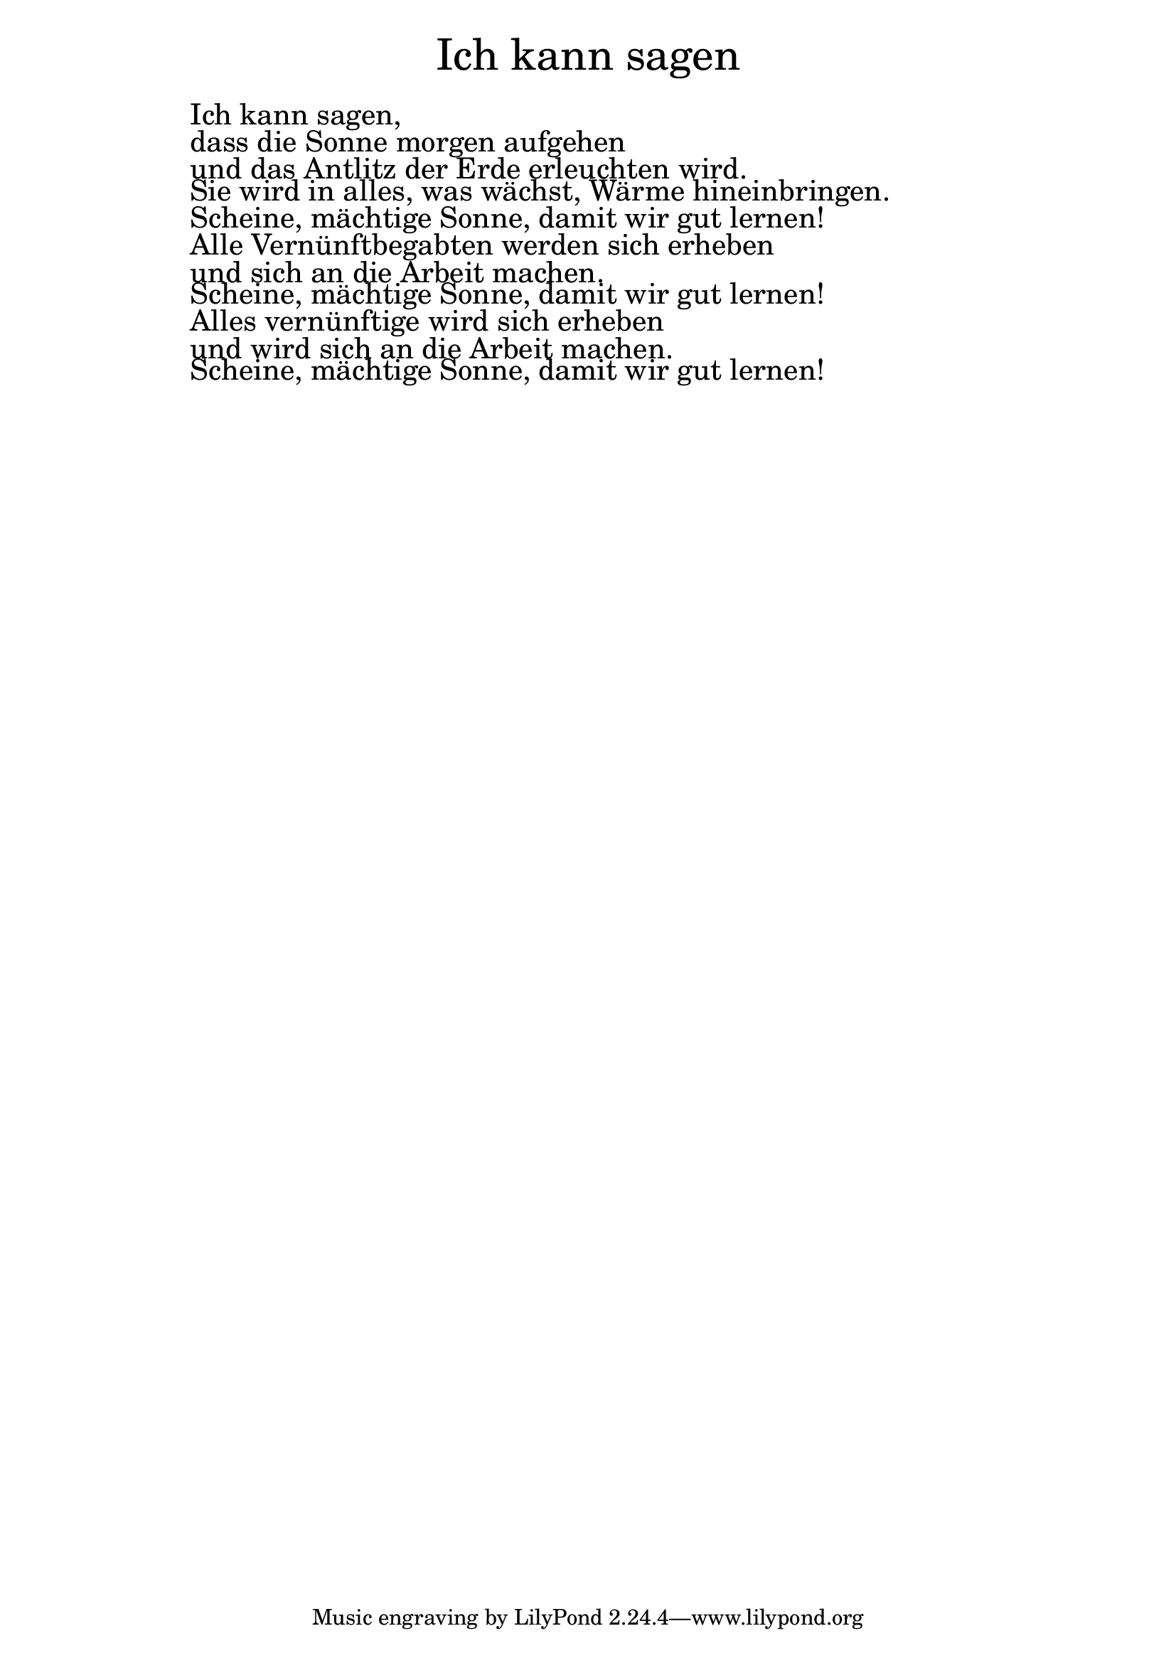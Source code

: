 \version "2.20.0"

\markup \fill-line { \fontsize #6 "Ich kann sagen" }
\markup \null
\markup \null
\markup \fontsize #+2.5 {
    \hspace #12
    \override #'(baseline-skip . 2)

        \column {
     \line { " " }
      \line { " " Ich kann sagen, }

 \line { " " dass die Sonne morgen aufgehen }

 \line { " " und das Antlitz der Erde erleuchten wird.}

 \line { " " Sie wird in alles, was wächst, Wärme hineinbringen.}

 \line { " " Scheine, mächtige Sonne, damit wir gut lernen!}

 \line { " " Alle Vernünftbegabten werden sich erheben}

 \line { " " und sich an die Arbeit machen. }

 \line { " " Scheine, mächtige Sonne, damit wir gut lernen!}

 \line { " " Alles vernünftige wird sich erheben}

 \line { " " und wird sich an die Arbeit machen.}

 \line { " " Scheine, mächtige Sonne, damit wir gut lernen! }


    }


}
